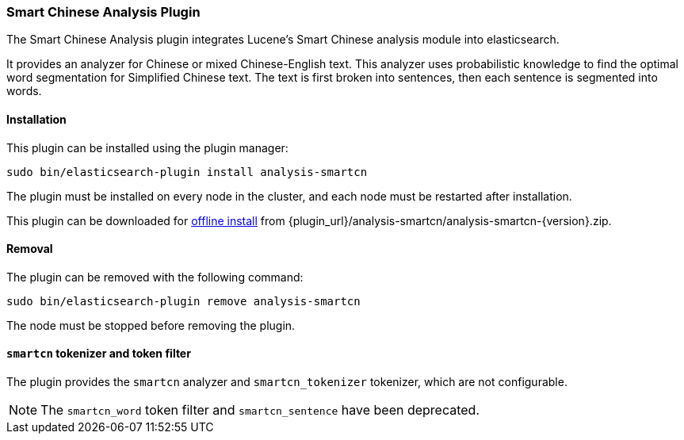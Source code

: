 [[analysis-smartcn]]
=== Smart Chinese Analysis Plugin

The Smart Chinese Analysis plugin integrates Lucene's Smart Chinese analysis
module into elasticsearch.

It provides an analyzer for Chinese or mixed Chinese-English text. This
analyzer uses probabilistic knowledge to find the optimal word segmentation
for Simplified Chinese text. The text is first broken into sentences, then
each sentence is segmented into words.


[[analysis-smartcn-install]]
[float]
==== Installation

This plugin can be installed using the plugin manager:

[source,sh]
----------------------------------------------------------------
sudo bin/elasticsearch-plugin install analysis-smartcn
----------------------------------------------------------------

The plugin must be installed on every node in the cluster, and each node must
be restarted after installation.

This plugin can be downloaded for <<plugin-management-custom-url,offline install>> from
{plugin_url}/analysis-smartcn/analysis-smartcn-{version}.zip.

[[analysis-smartcn-remove]]
[float]
==== Removal

The plugin can be removed with the following command:

[source,sh]
----------------------------------------------------------------
sudo bin/elasticsearch-plugin remove analysis-smartcn
----------------------------------------------------------------

The node must be stopped before removing the plugin.

[[analysis-smartcn-tokenizer]]
[float]
==== `smartcn` tokenizer and token filter

The plugin provides the `smartcn` analyzer and `smartcn_tokenizer` tokenizer,
which are not configurable.

NOTE: The `smartcn_word` token filter and `smartcn_sentence` have been deprecated.
